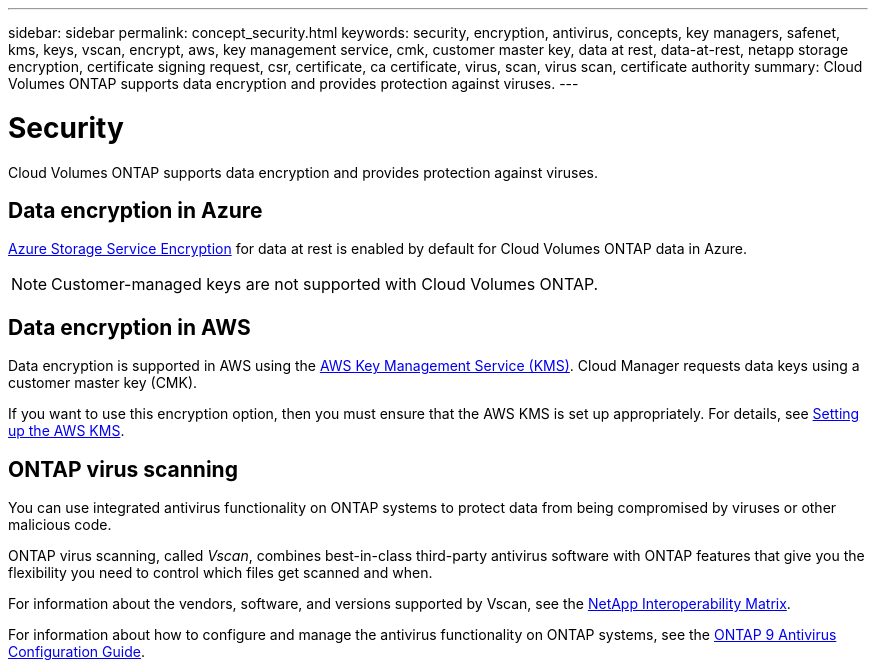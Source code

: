 ---
sidebar: sidebar
permalink: concept_security.html
keywords: security, encryption, antivirus, concepts, key managers, safenet, kms, keys, vscan, encrypt, aws, key management service, cmk, customer master key, data at rest, data-at-rest, netapp storage encryption, certificate signing request, csr, certificate, ca certificate, virus, scan, virus scan, certificate authority
summary: Cloud Volumes ONTAP supports data encryption and provides protection against viruses.
---

= Security
:hardbreaks:
:nofooter:
:icons: font
:linkattrs:
:imagesdir: ./media/

[.lead]
Cloud Volumes ONTAP supports data encryption and provides protection against viruses.

== Data encryption in Azure

https://azure.microsoft.com/en-us/documentation/articles/storage-service-encryption/[Azure Storage Service Encryption^] for data at rest is enabled by default for Cloud Volumes ONTAP data in Azure.

NOTE: Customer-managed keys are not supported with Cloud Volumes ONTAP.

== Data encryption in AWS

Data encryption is supported in AWS using the http://docs.aws.amazon.com/kms/latest/developerguide/overview.html[AWS Key Management Service (KMS)^]. Cloud Manager requests data keys using a customer master key (CMK).

If you want to use this encryption option, then you must ensure that the AWS KMS is set up appropriately. For details, see link:task_setting_up_cloud_manager.html#setting-up-the-aws-kms[Setting up the AWS KMS].

== ONTAP virus scanning

You can use integrated antivirus functionality on ONTAP systems to protect data from being compromised by viruses or other malicious code.

ONTAP virus scanning, called _Vscan_, combines best-in-class third-party antivirus software with ONTAP features that give you the flexibility you need to control which files get scanned and when.

For information about the vendors, software, and versions supported by Vscan, see the http://mysupport.netapp.com/matrix[NetApp Interoperability Matrix^].

For information about how to configure and manage the antivirus functionality on ONTAP systems, see the http://docs.netapp.com/ontap-9/topic/com.netapp.doc.dot-cm-acg/home.html[ONTAP 9 Antivirus Configuration Guide^].
